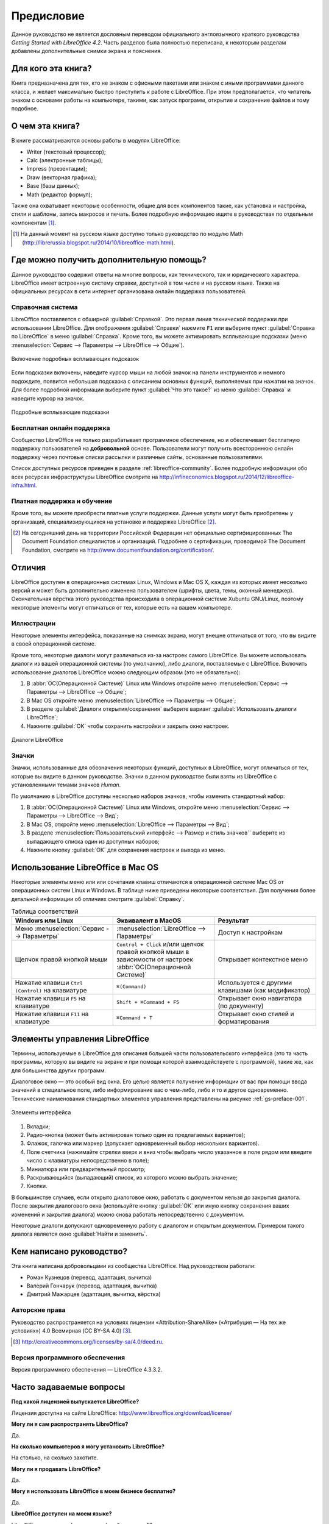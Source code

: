 
.. meta::
   :description: Краткое руководство по LibreOffice 
   :keywords: LibreOffice, Writer, Impress, Calc, Math, Base, Draw, либреоффис, Предисловие


Предисловие
===========

Данное руководство не является дословным переводом официального англоязычного краткого руководства *Getting Started with LibreOffice 4.2*. Часть разделов была полностью переписана, к некоторым разделам добавлены дополнительные снимки экрана и пояснения.

Для кого эта книга?
-------------------

Книга предназначена для тех, кто не знаком с офисными пакетами или знаком с иными программами данного класса, и желает максимально быстро приступить к работе с LibreOffice. При этом предполагается, что читатель знаком с основами работы на компьютере, такими, как запуск программ, открытие и сохранение файлов и тому подобное.

О чем эта книга?
----------------

В книге рассматриваются основы работы в модулях LibreOffice:

* Writer (текстовый процессор);
* Calc (электронные таблицы);
* Impress (презентации);
* Draw (векторная графика);
* Base (базы данных);
* Math (редактор формул);

Также она охватывает некоторые особенности, общие для всех компонентов такие, как установка и настройка, стили и шаблоны, запись макросов и печать. Более подробную информацию ищите в руководствах по отдельным компонентам [#]_.

.. [#] На данный момент на русском языке доступно только руководство по модулю Math (http://librerussia.blogspot.ru/2014/10/libreoffice-math.html).

Где можно получить дополнительную помощь?
-----------------------------------------

Данное руководство содержит ответы на многие вопросы, как технического, так и юридического характера. LibreOffice имеет встроенную систему справки, доступной в том числе и на русском языке. Также на официальных ресурсах в сети интернет организована онлайн поддержка пользователей.

Справочная система
~~~~~~~~~~~~~~~~~~

LibreOffice поставляется с обширной :guilabel:`Справкой`. Это первая линия технической поддержки при использовании LibreOffice.
Для отображения :guilabel:`Справки` нажмите ``F1`` или выберите пункт :guilabel:`Справка по LibreOffice` в меню :guilabel:`Справка`. Кроме того, вы можете активировать всплывающие подсказки (меню :menuselection:`Сервис --> Параметры --> LibreOffice --> Общие`). 

.. _gs-preface-002:

.. figure:: _static/gs-preface-002.png
    :scale: 37%
    :align: center
    :alt: Включение подробных всплывающих подсказок

    Включение подробных всплывающих подсказок

Если подсказки включены, наведите курсор мыши на любой значок на панели инструментов и немного подождите, появится небольшая подсказка с описанием основных функций, выполняемых при нажатии на значок. Для более подробной информации выберите пункт :guilabel:`Что это такое?` из меню :guilabel:`Справка` и наведите курсор на значок.

.. _gs-preface-003:

.. figure:: _static/gs-preface-003.png
    :scale: 40%
    :align: center
    :alt: Подробные всплывающие подсказки

    Подробные всплывающие подсказки

Бесплатная онлайн поддержка
~~~~~~~~~~~~~~~~~~~~~~~~~~~

Сообщество LibreOffice не только разрабатывает программное обеспечение, но и обеспечивает бесплатную поддержку пользователей на **добровольной** основе. Пользователи могут получить всестороннюю онлайн поддержку через почтовые списки рассылки и различные сайты, основанные пользователями.

Список доступных ресурсов приведен в разделе :ref:`libreoffice-community`. Более подробную информации обо всех ресурсах инфраструктуры LibreOffice смотрите на http://infineconomics.blogspot.ru/2014/12/libreoffice-infra.html.


Платная поддержка и обучение
~~~~~~~~~~~~~~~~~~~~~~~~~~~~

Кроме того, вы можете приобрести платные услуги поддержки. Данные услуги могут быть приобретены у организаций, специализирующихся на установке и поддержке LibreOffice [#]_.

.. [#] На сегодняшний день на территории Российской Федерации нет официально сертифицированных The Document Foundation специалистов и организаций. Подробнее о сертификации, проводимой The Document Foundation, смотрите на http://www.documentfoundation.org/certification/.


Отличия
-------

LibreOffice доступен в операционных системах Linux, Windows и Mac OS X, каждая из которых имеет несколько версий и может быть дополнительно изменена пользователем (шрифты, цвета, темы, оконный менеджер). Окончательная вёрстка этого руководства происходила в операционной системе Xubuntu GNU/Linux, поэтому некоторые элементы могут отличаться от тех, которые есть на вашем компьютере.

Иллюстрации
~~~~~~~~~~~

Некоторые элементы интерфейса, показанные на снимках экрана, могут внешне отличаться от того, что вы видите в своей операционной системе. 

Кроме того, некоторые диалоги могут различаться из-за настроек самого LibreOffice. Вы можете использовать диалоги из вашей операционной системы (по умолчанию), либо диалоги, поставляемые с LibreOffice. Включить использование диалогов LibreOffice можно следующим образом (это не обязательно):

1. В :abbr:`ОС(Операционной Системе)` Linux или Windows откройте меню :menuselection:`Сервис --> Параметры --> LibreOffice --> Общие`;
2. В Mac OS откройте меню :menuselection:`LibreOffice --> Параметры --> Общие`;
3. В разделе :guilabel:`Диалоги открытия/сохранения` выберите вариант :guilabel:`Использовать диалоги LibreOffice`;
4. Нажмите :guilabel:`OK` чтобы сохранить настройки и закрыть окно настроек.

.. _gs-preface-004:

.. figure:: _static/gs-preface-004.png
    :scale: 40%
    :align: center
    :alt: Диалоги LibreOffice

    Диалоги LibreOffice

Значки
~~~~~~

Значки, использованные для обозначения некоторых функций, доступных в LibreOffice, могут отличаться от тех, которые вы видите в данном руководстве. Значки в данном руководстве были взяты из LibreOffice с установленными темами значков *Human*.

По умолчанию в LibreOffice доступны несколько наборов значков, чтобы изменить стандартный набор: 

1. В :abbr:`ОС(Операционной Системе)` Linux или Windows, откройте меню :menuselection:`Сервис --> Параметры --> LibreOffice --> Вид`;
2. В Mac OS, откройте меню :menuselection:`LibreOffice --> Параметры --> Вид`;
3. В разделе :menuselection:`Пользовательский интерфейс --> Размер и стиль значков`` выберите из выпадающего списка один из доступных наборов;
4. Нажмите кнопку :guilabel:`ОК` для сохранения настроек и выхода из меню.

Использование LibreOffice в Mac OS
----------------------------------

Некоторые элементы меню или или сочетания клавиш отличаются в операционной системе Mac OS от операционных систем Linux и Windows. В таблице ниже приведены некоторые соответствия. Для получения более детальной информации об отличиях смотрите :guilabel:`Справку`.

.. list-table:: Таблица соответствий 
   :widths: 15 15 15
   :header-rows: 1

   * - Windows или Linux
     - Эквивалент в MacOS
     - Результат
   * - Меню :menuselection:`Сервис --> Параметры`
     - :menuselection:`LibreOffice --> Параметры`
     - Доступ к настройкам
   * - Щелчок правой кнопкой мыши
     - ``Control + Сlick`` и/или щелчок правой кнопкой мыши в зависимости от настроек :abbr:`ОС(Операционной Системе)`
     - Открывает контекстное меню
   * - Нажатие клавиши ``Ctrl (Control)`` на клавиатуре
     - ``⌘(Command)``
     - Используется с другими клавишами (как модификатор)
   * - Нажатие клавиши ``F5`` на клавиатуре
     - ``Shift + ⌘Command + F5``
     - Открывает окно навигатора (по документу)
   * - Нажатие клавиши ``F11`` на клавиатуре
     - ``⌘Command + T``
     - Открывает окно стилей и форматирования


Элементы управления LibreOffice
---------------------------------

Термины, используемые в LibreOffice для описания большей части пользовательского интерфейса (это та часть программы, которую вы видите на экране и при помощи которой взаимодействуете с программой), такие же, как для большинства других программ.

Диалоговое окно — это особый вид окна. Его целью является получение информации от вас при помощи ввода значений в специальное поле, либо информирование вас о чем-либо, либо и то и другое одновременно. Технические наименования стандартных элементов управления представлены на рисунке :ref:`gs-preface-001`. 

.. _gs-preface-001:

.. figure:: _static/gs-preface-001.png
    :scale: 50%
    :align: center
    :alt: Элементы интерфейса

    Элементы интерфейса

1. Вкладки;
2. Радио-кнопка (может быть активирован только один из предлагаемых вариантов);
3. Флажок, галочка или маркер (допускает одновременный выбор нескольких вариантов).
4. Поле счетчика (нажимайте стрелки вверх и вниз чтобы выбрать число указанное в поле рядом или введите число с клавиатуры непосредственно в поле);
5. Миниатюра или предварительный просмотр;
6. Раскрывающийся (выпадающий) список, из которого можно выбрать значение;
7. Кнопки.

В большинстве случаев, если открыто диалоговое окно, работать с документом нельзя до закрытия диалога. После закрытия диалогового окна (используйте кнопку :guilabel:`ОК` или иную  кнопку сохранения ваших изменений и закрытия диалога) можно снова работать непосредственно с документом.

Некоторые диалоги допускают одновременную работу с диалогом и открытым документом. Примером такого диалога является окно :guilabel:`Найти и заменить`.


Кем написано руководство?
-------------------------

Эта книга написана добровольцами из сообщества LibreOffice. Над руководством работали:

* Роман Кузнецов (перевод, адаптация, вычитка)
* Валерий Гончарук (перевод, адаптация, вычитка)
* Дмитрий Мажарцев (адаптация, вычитка, вёрстка) 

.. _copyleft:

Авторские права
~~~~~~~~~~~~~~~

Руководство распространяется на условиях лицензии «Attribution-ShareAlike» («Атрибуция — На тех же условиях») 4.0 Всемирная (CC BY-SA 4.0) [#]_.

.. [#] http://creativecommons.org/licenses/by-sa/4.0/deed.ru.

Версия программного обеспечения
~~~~~~~~~~~~~~~~~~~~~~~~~~~~~~~~~~~~~~~~~~~~~~~~~

Версия программного обеспечения — LibreOffice 4.3.3.2.


Часто задаваемые вопросы
------------------------

**Под какой лицензией выпускается LibreOffice?**

Лицензия доступна на сайте LibreOffice: http://www.libreoffice.org/download/license/ 

**Могу ли я сам распространять LibreOffice?**

Да.

**На сколько компьютеров я могу установить LibreOffice?**

На столько, на сколько захотите.

**Могу ли я продавать LibreOffice?**

Да.

**Могу я использовать LibreOffice в моем бизнесе бесплатно?**

Да.

**LibreOffice доступен на моем языке?**

LibreOffice переведен (локализован) на более чем 40 языков, так что ваш язык скорее всего поддерживается (русский язык поддерживается в полном объеме). Кроме того, существует более 70 словарей, тезаурусов и схем переносов для языков и диалектов, на которые не был переведен интерфейс программы. Все они доступны на сайте LibreOffice: http://www.libreoffice.org.

**Каким образом удается выпускать такой продукт бесплатно?**

LibreOffice разрабатывается и поддерживается добровольцами, а также имеет поддержку нескольких организаций.

**Я пишу свое программное обеспечение. Могу я использовать часть кода LibreOffice в своей программе?**

Можете, в пределах и на условиях, оговоренных в лицензии. Ознакомьтесь с лицензией здесь: http://www.libreoffice.org/download/license/ 

**Зачем мне нужен Java для запуска LibreOffice? Он написан на Java?**

LibreOffice написан не на Java. Он написан на языке программирования C++. Java является одним из языков, на которых пишут расширения для LibreOffice. Java JDK/JRE требуется для запуска только некоторых функций. Наиболее заметной из них является движок HSQLDB – встроенной реляционной базы данных.

.. note:: Java доступен на безвозмездной основе. Если вы не хотите использовать Java, то вы все равно сможете использовать почти все функции LibreOffice.

**Как я могу внести свой вклад в развитие LibreOffice?**

Вы можете помочь разными способами в развитии и поддержке пользователей LibreOffice и для этого необязательно быть программистом. Для начала посетите этот сайт: http://www.documentfoundation.org/contribution/

**Могу ли я распространять PDF вариант этой книги или распечатать и продавать копии?**

Да, пока вы действуете в рамках лицензии об авторском праве, указанной в разделе :ref:`copyleft`. Вы не должны спрашивать отдельного разрешения. Также мы просим вас поделиться частью доходов от продаж данной книги, учитывая весь труд, который мы вложили в ее создание.

Новые возможности LibreOffice 4.0 и более поздних версий
--------------------------------------------------------

LibreOffice 4.0 и более поздние версии предлагают большое количество новшеств и улучшений, про которые можно узнать, посетив следующие страницы в сети интернет: 

* https://ru.libreoffice.org/download/4-0-new-features-and-fixes/
* https://ru.libreoffice.org/download/4-1-new-features-and-fixes/
* https://ru.libreoffice.org/download/4-2-new-features-and-fixes/
* https://wiki.documentfoundation.org/ReleaseNotes/4.1/ru
* https://wiki.documentfoundation.org/ReleaseNotes/4.2/ru
* https://wiki.documentfoundation.org/ReleaseNotes/4.3/ru
* https://wiki.documentfoundation.org/ReleaseNotes/4.4/ru
